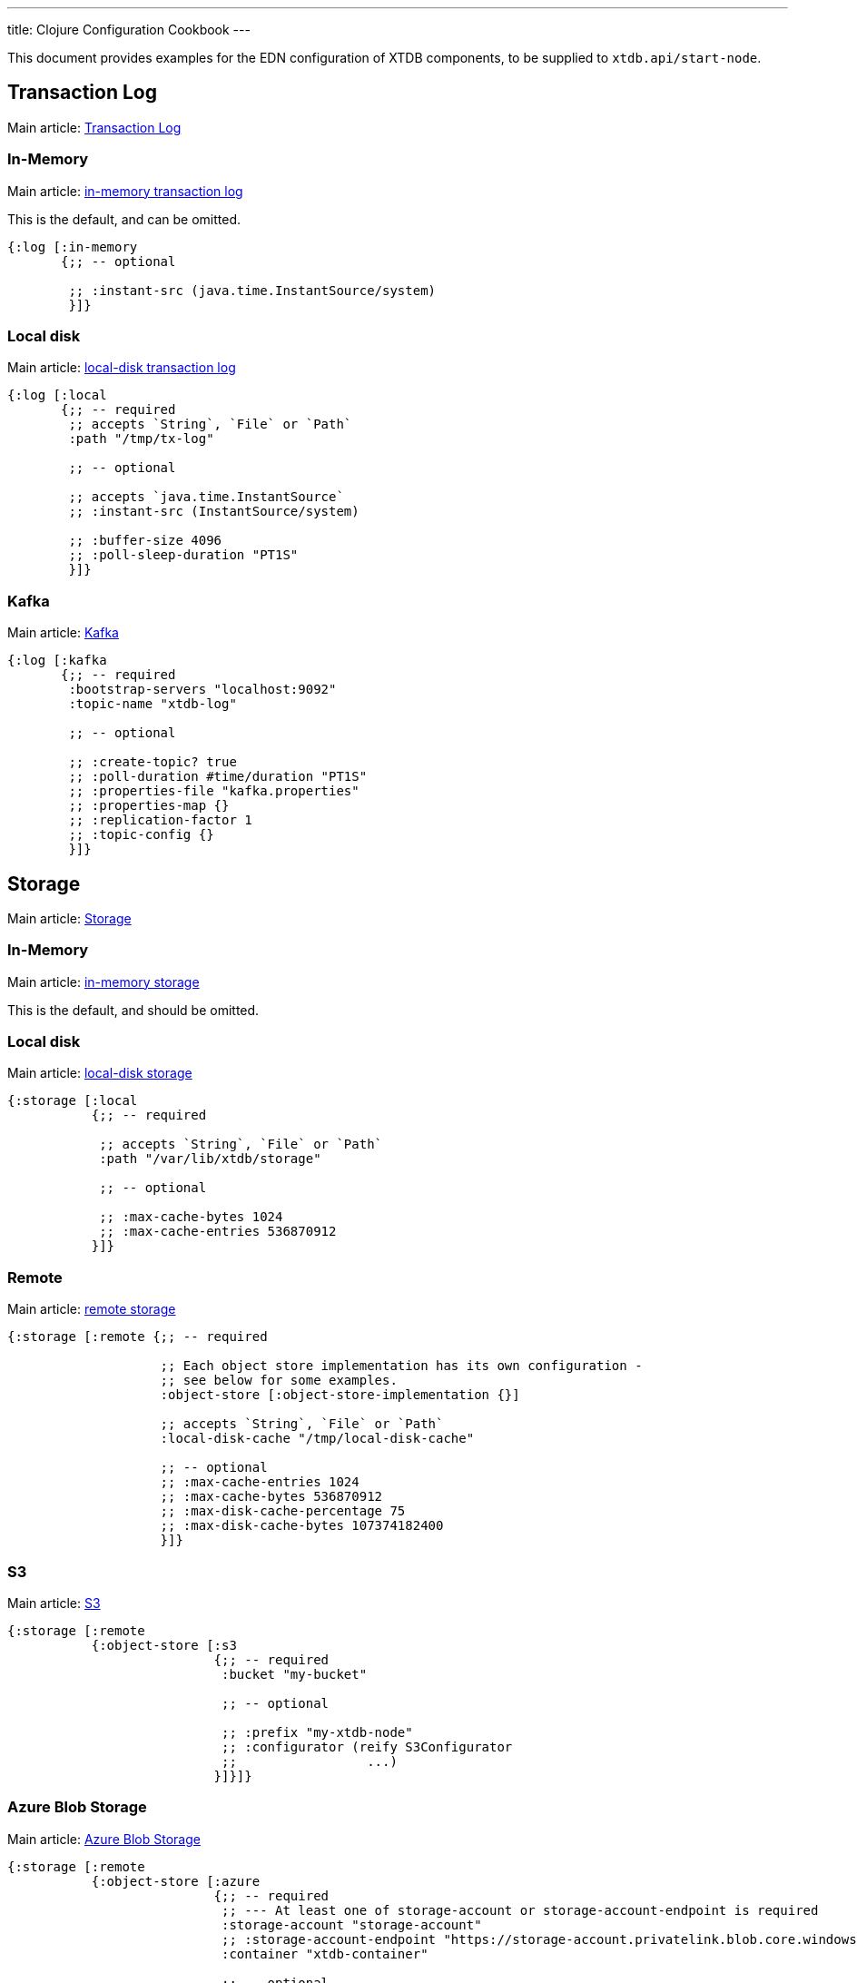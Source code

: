 ---
title: Clojure Configuration Cookbook
---

This document provides examples for the EDN configuration of XTDB components, to be supplied to `xtdb.api/start-node`.

== Transaction Log 

Main article: link:/config/tx-log[Transaction Log]

[#in-memory-log]
=== In-Memory

Main article: link:/config/tx-log#_in_memory[in-memory transaction log]

This is the default, and can be omitted.

[source,clojure]
----
{:log [:in-memory
       {;; -- optional

        ;; :instant-src (java.time.InstantSource/system)
        }]}
----

[#local-log]
=== Local disk

Main article: link:/config/tx-log#_local_disk[local-disk transaction log]

[source,clojure]
----
{:log [:local
       {;; -- required
        ;; accepts `String`, `File` or `Path`
        :path "/tmp/tx-log"

        ;; -- optional

        ;; accepts `java.time.InstantSource`
        ;; :instant-src (InstantSource/system)

        ;; :buffer-size 4096
        ;; :poll-sleep-duration "PT1S"
        }]}
----

[#kafka]
=== Kafka

Main article: link:/config/tx-log/kafka[Kafka]

[source,clojure]
----
{:log [:kafka
       {;; -- required
        :bootstrap-servers "localhost:9092"
        :topic-name "xtdb-log"

        ;; -- optional

        ;; :create-topic? true
        ;; :poll-duration #time/duration "PT1S"
        ;; :properties-file "kafka.properties"
        ;; :properties-map {}
        ;; :replication-factor 1
        ;; :topic-config {}
        }]}
----

== Storage

Main article: link:/config/storage[Storage]

[#in-memory-storage]
=== In-Memory

Main article: link:/config/storage#in-memory[in-memory storage]

This is the default, and should be omitted.

[#local-storage]
=== Local disk

Main article: link:/config/storage#local-disk[local-disk storage]

[source,clojure]
----
{:storage [:local
           {;; -- required

            ;; accepts `String`, `File` or `Path`
            :path "/var/lib/xtdb/storage"

            ;; -- optional

            ;; :max-cache-bytes 1024
            ;; :max-cache-entries 536870912
           }]}
----

[#remote-storage]
=== Remote

Main article: link:/config/storage#remote[remote storage]

[source,clojure]
----
{:storage [:remote {;; -- required 
                    
                    ;; Each object store implementation has its own configuration - 
                    ;; see below for some examples.
                    :object-store [:object-store-implementation {}]

                    ;; accepts `String`, `File` or `Path`
                    :local-disk-cache "/tmp/local-disk-cache"

                    ;; -- optional
                    ;; :max-cache-entries 1024
                    ;; :max-cache-bytes 536870912
                    ;; :max-disk-cache-percentage 75
                    ;; :max-disk-cache-bytes 107374182400
                    }]}
----

[#s3]
=== S3

Main article: link:/config/storage/s3[S3]

[source,clojure]
----
{:storage [:remote
           {:object-store [:s3
                           {;; -- required
                            :bucket "my-bucket"

                            ;; -- optional

                            ;; :prefix "my-xtdb-node"
                            ;; :configurator (reify S3Configurator
                            ;;                 ...)
                           }]}]}
----

[#azure]
=== Azure Blob Storage

Main article: link:/config/storage/azure[Azure Blob Storage]

[source,clojure]
----
{:storage [:remote
           {:object-store [:azure
                           {;; -- required
                            ;; --- At least one of storage-account or storage-account-endpoint is required
                            :storage-account "storage-account"
                            ;; :storage-account-endpoint "https://storage-account.privatelink.blob.core.windows.net"
                            :container "xtdb-container"

                            ;; -- optional

                            ;; :prefix "my-xtdb-node"
                            ;; :user-managed-identity-client-id "user-managed-identity-client-id"
                           }]}]}
----


[#google-cloud]
=== Google Cloud Storage

Main article: link:/config/storage/google-cloud[Google Cloud Storage]

[source,clojure]
----
{:storage [:remote
           {:object-store [:google-cloud
                           {;; -- required
                            :project-id "xtdb-project"
                            :bucket "xtdb-bucket"

                            ;; -- optional

                            ;; :prefix "my-xtdb-node"
                           }]}]}
----

